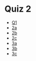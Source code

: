 * Quiz 2
  - [[https://geogebra.org/classic/mrhg3qgr][Q1]]
  - [[https://geogebra.org/classic/bkh6ufna][2a]]
  - [[https://www.geogebra.org/m/gc4ccy4m][2b]]
  - [[https://geogebra.org/classic/q27xue56][2c]]
  - [[https://geogebra.org/classic/yxz9dsvp][3a]]
  - [[https://geogebra.org/classic/bukc9jp7][3b]]
  - [[https://geogebra.org/classic/vjapw3ym][3c]]
